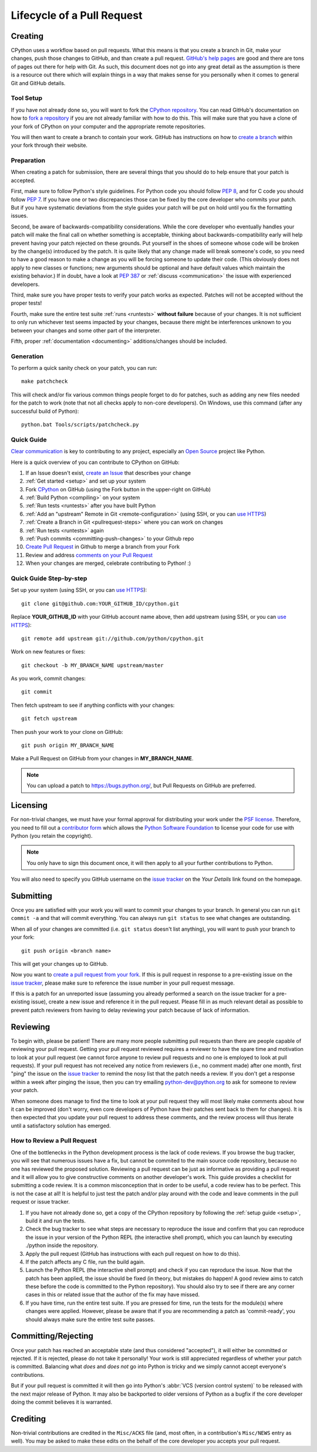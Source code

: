 .. _patch:

Lifecycle of a Pull Request
===========================


Creating
--------

CPython uses a workflow based on pull requests. What this means is
that you create a branch in Git, make your changes, push those changes
to GitHub, and than create a pull request.
`GitHub's help pages <https://help.github.com/>`_ are good and there
are tons of pages out there for help with Git.  As such, this
document does not go into any great detail as the assumption is there
is a resource out there which will explain things in a way that makes
sense for you personally when it comes to general Git and GitHub
details.


Tool Setup
''''''''''

.. _workflow:

If you have not already done so, you will want to fork the
`CPython repository`_. You can read GitHub's documentation on how to
`fork a repository <https://help.github.com/articles/fork-a-repo/>`_
if you are not already familiar with how to do this. This will make
sure that you have a clone of your fork of CPython on your computer
and the appropriate remote repositories.

You will then want to create a branch to contain your work. GitHub has
instructions on how to
`create a branch <https://help.github.com/articles/creating-and-deleting-branches-within-your-repository/>`_
within your fork through their website.


.. _CPython repository: https://github.com/python/cpython


Preparation
'''''''''''

When creating a patch for submission, there are several things that you should
do to help ensure that your patch is accepted.

First, make sure to follow Python's style guidelines. For Python code you
should follow :PEP:`8`, and for C code you should follow :PEP:`7`. If you have
one or two discrepancies those can be fixed by the core developer who commits
your patch. But if you have systematic deviations from the style guides your
patch will be put on hold until you fix the formatting issues.

Second, be aware of backwards-compatibility considerations. While the core
developer who eventually handles your patch will make the final call on whether
something is acceptable, thinking about backwards-compatibility early
will help prevent having your patch rejected on these grounds. Put yourself in
the shoes of someone whose code will be broken by the change(s) introduced by
the patch. It is quite likely that any change made will break
someone's code, so you need to have a good reason to make a change as you will
be forcing someone to update their code. (This obviously does not apply to new
classes or functions; new arguments should be optional and have default values
which maintain the existing behavior.) If in doubt, have a look at
:PEP:`387` or :ref:`discuss <communication>` the issue with experienced
developers.

Third, make sure you have proper tests to verify your patch works as expected.
Patches will not be accepted without the proper tests!

Fourth, make sure the entire test suite :ref:`runs <runtests>` **without
failure** because of your changes.  It is not sufficient to only run whichever
test seems impacted by your changes, because there might be interferences
unknown to you between your changes and some other part of the interpreter.

Fifth, proper :ref:`documentation <documenting>`
additions/changes should be included.


.. _patch-generation:

Generation
''''''''''

To perform a quick sanity check on your patch, you can run::

   make patchcheck

This will check and/or fix various common things people forget to do for
patches, such as adding any new files needed for the patch to work (note
that not all checks apply to non-core developers).  On Windows, use this
command (after any successful build of Python)::

   python.bat Tools/scripts/patchcheck.py


.. _pullrequest-quickguide:

Quick Guide
'''''''''''

`Clear communication`_ is key to contributing to any project, especially an
`Open Source`_ project like Python.

Here is a quick overview of you can contribute to CPython on GitHub:

1.  If an Issue doesn't exist, `create an Issue`_ that describes your change

2.  :ref:`Get started <setup>` and set up your system

3.  Fork `CPython`_ on GitHub (using the Fork button in the upper-right on GitHub)

4.  :ref:`Build Python <compiling>` on your system

5.  :ref:`Run tests <runtests>` after you have built Python

6.  :ref:`Add an "upstream" Remote in Git <remote-configuration>` (using SSH, or you can `use HTTPS`_)

7.  :ref:`Create a Branch in Git <pullrequest-steps>` where you can work on changes

8.  :ref:`Run tests <runtests>` again

9.  :ref:`Push commits <committing-push-changes>` to your Github repo

10. `Create Pull Request`_ in Github to merge a branch from your Fork

11. Review and address `comments on your Pull Request`_

12. When your changes are merged, celebrate contributing to Python! :)

.. _Clear communication: https://opensource.guide/how-to-contribute/#how-to-submit-a-contribution
.. _Open Source: https://opensource.guide/
.. _create an Issue: https://bugs.python.org/
.. _CPython: https://github.com/python/cpython
.. _use HTTPS: https://help.github.com/articles/which-remote-url-should-i-use/
.. _Create Pull Request: https://help.github.com/articles/creating-a-pull-request/
.. _comments on your Pull Request: https://help.github.com/articles/commenting-on-a-pull-request/


.. _pullrequest-steps:

Quick Guide Step-by-step
''''''''''''''''''''''''

Set up your system (using SSH, or you can `use HTTPS`_)::

  git clone git@github.com:YOUR_GITHUB_ID/cpython.git

Replace **YOUR_GITHUB_ID** with your GitHub account name above, then add upstream (using SSH, or you can `use HTTPS`_)::

  git remote add upstream git://github.com/python/cpython.git

Work on new features or fixes::

  git checkout -b MY_BRANCH_NAME upstream/master
  
As you work, commit changes::

  git commit

Then fetch upstream to see if anything conflicts with your changes::

  git fetch upstream
  
Then push your work to your clone on GitHub::

  git push origin MY_BRANCH_NAME

Make a Pull Request on GitHub from your changes in **MY_BRANCH_NAME**.

.. note::
   You can upload a patch to https://bugs.python.org/, but Pull Requests 
   on GitHub are preferred.


Licensing
---------

For non-trivial changes, we must have your formal approval for distributing
your work under the `PSF license`_.  Therefore, you need to fill out a
`contributor form`_ which allows the `Python Software Foundation`_ to
license your code for use with Python (you retain the copyright).

.. note::
   You only have to sign this document once, it will then apply to all
   your further contributions to Python.

You will also need to specify you GitHub username on the
`issue tracker`_ on the *Your Details* link found on the
homepage.


.. _PSF license: http://docs.python.org/dev/license.html#terms-and-conditions-for-accessing-or-otherwise-using-python
.. _contributor form: http://www.python.org/psf/contrib/
.. _Python Software Foundation: http://www.python.org/psf/


Submitting
----------

Once you are satisfied with your work you will want to commit your
changes to your branch. In general you can run ``git commit -a`` and
that will commit everything. You can always run ``git status`` to see
what changes are outstanding.

When all of your changes are committed (i.e. ``git status`` doesn't
list anything), you will want to push your branch to your fork::

  git push origin <branch name>

This will get your changes up to GitHub.

Now you want to
`create a pull request from your fork <https://help.github.com/articles/creating-a-pull-request-from-a-fork/>`_.
If this is pull request in response to a pre-existing issue on the
`issue tracker`_, please make sure to reference the issue number in
your pull request message.

If this is a patch for an unreported issue (assuming you already performed a
search on the issue tracker for a pre-existing issue), create a new issue and
reference it in the pull request. Please fill in as much relevant detail
as possible to prevent patch reviewers from having to delay reviewing your
patch because of lack of information.


.. _issue tracker: http://bugs.python.org


Reviewing
---------

To begin with, please be patient! There are many more people
submitting pull requests than there are people capable of reviewing
your pull request. Getting your pull request reviewed requires a
reviewer to have the spare time and motivation to look at your pull
request (we cannot force anyone to review pull requests and no one is
employed to look at pull requests). If your pull request has not
received any notice from reviewers (i.e., no comment made) after one
month, first "ping" the issue on the `issue tracker`_ to remind the
nosy list that the patch needs a review.  If you don't get a response
within a week after pinging the issue, then you can try emailing
python-dev@python.org to ask for someone to review your patch.

When someone does manage to find the time to look at your pull request
they will most likely make comments about how it can be improved
(don't worry, even core developers of Python have their patches sent
back to them for changes).  It is then expected that you update your
pull request to address these comments, and the review process will
thus iterate until a satisfactory solution has emerged.

How to Review a Pull Request
''''''''''''''''''''''''''''

One of the bottlenecks in the Python development
process is the lack of code reviews.
If you browse the bug tracker, you will see that numerous issues
have a fix, but cannot be commited to the main source code repository,
because no one has reviewed the proposed solution.
Reviewing a pull request can be just as informative as providing a
pull request and it will allow you to give constructive comments on
another developer's work. This guide provides a checklist for
submitting a code review. It is a common misconception that in order
to be useful, a code review has to be perfect. This is not the case at
all! It is helpful to just test the patch and/or play around with the
code and leave comments in the pull request or issue tracker.

1. If you have not already done so, get a copy of the CPython repository
   by following the :ref:`setup guide <setup>`, build it and run the tests.

2. Check the bug tracker to see what steps are necessary to reproduce
   the issue and confirm that you can reproduce the issue in your version
   of the Python REPL (the interactive shell prompt), which you can launch
   by executing ./python inside the repository.

3. Apply the pull request (GitHub has instructions with each pull
   request on how to do this).

4. If the patch affects any C file, run the build again.

5. Launch the Python REPL (the interactive shell prompt) and check if
   you can reproduce the issue. Now that the patch has been applied, the issue
   should be fixed (in theory, but mistakes do happen! A good review aims to
   catch these before the code is committed to the Python repository). You should
   also try to see if there are any corner cases in this or related issue that the author
   of the fix may have missed.

6. If you have time, run the entire test suite. If you are pressed for time,
   run the tests for the module(s) where changes were applied.
   However, please be aware that if you are recommending a patch as 'commit-ready',
   you should always make sure the entire test suite passes.


Committing/Rejecting
--------------------

Once your patch has reached an acceptable state (and thus considered
"accepted"), it will either be committed or rejected. If it is rejected, please
do not take it personally! Your work is still appreciated regardless of whether
your patch is committed. Balancing what *does* and *does not* go into Python
is tricky and we simply cannot accept everyone's contributions.

But if your pull request is committed it will then go into Python's
:abbr:`VCS (version control system)` to be released
with the next major release of Python. It may also be backported to older
versions of Python as a bugfix if the core developer doing the commit believes
it is warranted.


Crediting
---------

Non-trivial contributions are credited in the ``Misc/ACKS`` file (and, most
often, in a contribution's ``Misc/NEWS`` entry as well).  You may be
asked to make these edits on the behalf of the core developer you
accepts your pull request.
